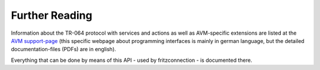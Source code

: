

Further Reading
===============


Information about the TR-064 protocol with services and actions as well as AVM-specific extensions are listed at the `AVM support-page <https://avm.de/service/schnittstellen/>`_ (this specific webpage about programming interfaces is mainly in german language, but the detailed documentation-files (PDFs) are in english).

Everything that can be done by means of this API - used by fritzconnection - is documented there.


